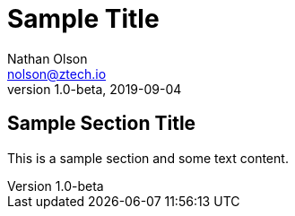 = Sample Title
Nathan Olson <nolson@ztech.io>
v1.0-beta, 2019-09-04

== Sample Section Title

This is a sample section and some text content.

